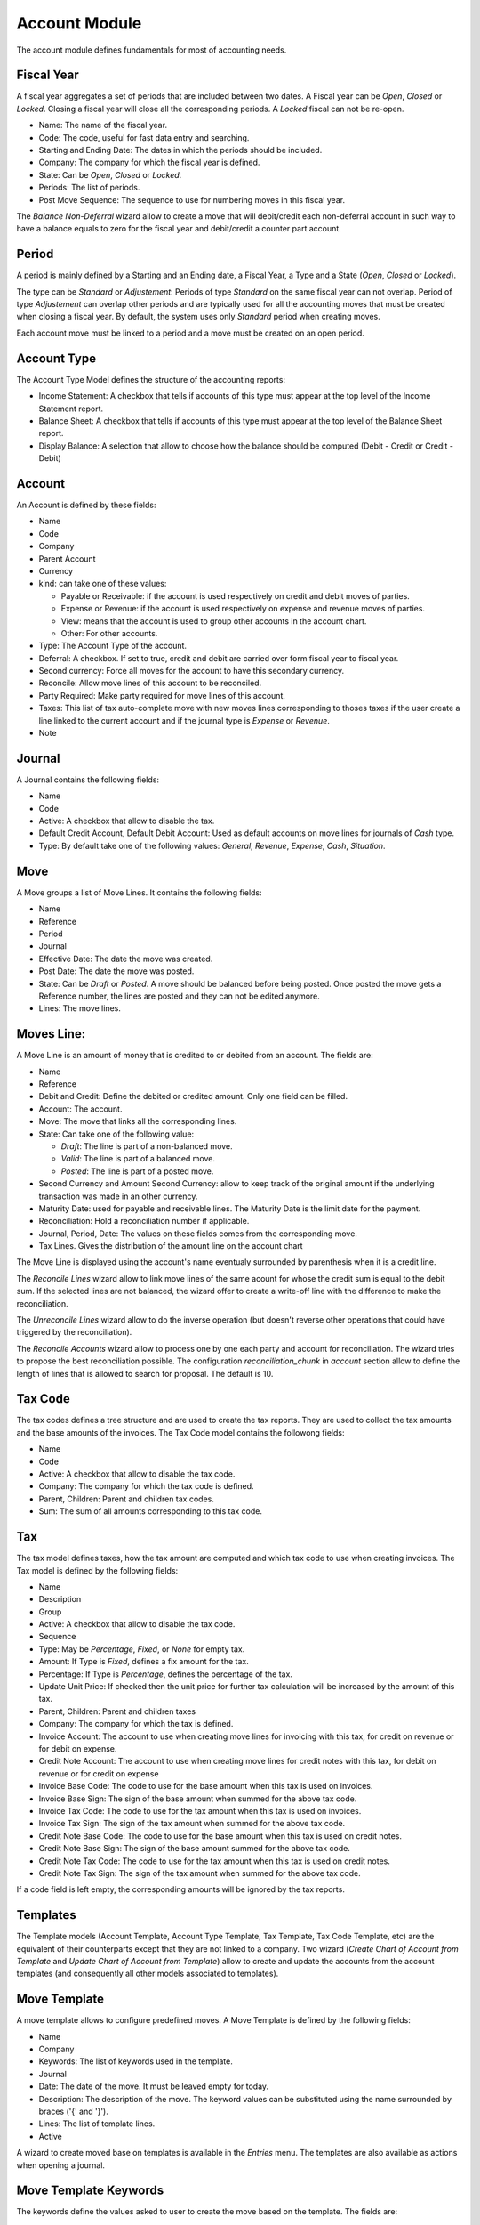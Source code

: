 Account Module
##############

The account module defines fundamentals for most of accounting needs.


Fiscal Year
***********

A fiscal year aggregates a set of periods that are included between
two dates. A Fiscal year can be *Open*, *Closed* or *Locked*. Closing a fiscal
year will close all the corresponding periods. A *Locked* fiscal can not be
re-open.

- Name: The name of the fiscal year.
- Code: The code, useful for fast data entry and searching.
- Starting and Ending Date: The dates in which the periods should be
  included.
- Company: The company for which the fiscal year is defined.
- State: Can be *Open*, *Closed* or *Locked*.
- Periods: The list of periods.
- Post Move Sequence: The sequence to use for numbering moves in this
  fiscal year.

The *Balance Non-Deferral* wizard allow to create a move that will debit/credit
each non-deferral account in such way to have a balance equals to zero for the
fiscal year and debit/credit a counter part account.


Period
******

A period is mainly defined by a Starting and an Ending date, a Fiscal
Year, a Type and a State (*Open*, *Closed* or *Locked*).

The type can be *Standard* or *Adjustement*: Periods of type
*Standard* on the same fiscal year can not overlap. Period of type
*Adjustement* can overlap other periods and are typically used for all
the accounting moves that must be created when closing a fiscal year.
By default, the system uses only *Standard* period when creating
moves.

Each account move must be linked to a period and a move must be
created on an open period.


Account Type
************

The Account Type Model defines the structure of the accounting
reports:

- Income Statement: A checkbox that tells if accounts of this type
  must appear at the top level of the Income Statement report.
- Balance Sheet: A checkbox that tells if accounts of this type
  must appear at the top level of the Balance Sheet report.
- Display Balance: A selection that allow to choose how the balance
  should be computed (Debit - Credit or Credit - Debit)


Account
*******

An Account is defined by these fields:

- Name
- Code
- Company
- Parent Account
- Currency
- kind: can take one of these values:

  - Payable or Receivable: if the account is used respectively on
    credit and debit moves of parties.
  - Expense or Revenue: if the account is used respectively on expense
    and revenue moves of parties.
  - View: means that the account is used to group other accounts in
    the account chart.
  - Other: For other accounts.

- Type: The Account Type of the account.
- Deferral: A checkbox. If set to true, credit and debit are carried
  over form fiscal year to fiscal year.
- Second currency: Force all moves for the account to have this
  secondary currency.
- Reconcile: Allow move lines of this account to be reconciled.
- Party Required: Make party required for move lines of this account.
- Taxes: This list of tax auto-complete move with new moves lines
  corresponding to thoses taxes if the user create a line linked to
  the current account and if the journal type is *Expense* or
  *Revenue*.
- Note


Journal
*******

A Journal contains the following fields:

- Name
- Code
- Active: A checkbox that allow to disable the tax.
- Default Credit Account, Default Debit Account: Used as default
  accounts on move lines for journals of *Cash* type.
- Type: By default take one of the following values: *General*,
  *Revenue*, *Expense*, *Cash*, *Situation*.


Move
****

A Move groups a list of Move Lines. It contains the following fields:

- Name
- Reference
- Period
- Journal
- Effective Date: The date the move was created.
- Post Date: The date the move was posted.
- State: Can be *Draft* or *Posted*. A move should be balanced before
  being posted. Once posted the move gets a Reference number, the
  lines are posted and they can not be edited anymore.
- Lines: The move lines.


Moves Line:
***********

A Move Line is an amount of money that is credited to or debited from
an account. The fields are:

- Name
- Reference
- Debit and Credit: Define the debited or credited amount. Only one
  field can be filled.
- Account: The account.
- Move: The move that links all the corresponding lines.
- State: Can take one of the following value: 

  - *Draft*: The line is part of a non-balanced move.
  - *Valid*: The line is part of a balanced move.
  - *Posted*: The line is part of a posted move.

- Second Currency and Amount Second Currency: allow to keep track of
  the original amount if the underlying transaction was made in an
  other currency.
- Maturity Date: used for payable and receivable lines. The Maturity
  Date is the limit date for the payment.
- Reconciliation: Hold a reconciliation number if applicable.
- Journal, Period, Date: The values on these fields comes from the
  corresponding move.
- Tax Lines. Gives the distribution of the amount line on the account
  chart

The Move Line is displayed using the account's name eventualy surrounded by
parenthesis when it is a credit line.

The *Reconcile Lines* wizard allow to link move lines of the same
acount for whose the credit sum is equal to the debit sum. If the
selected lines are not balanced, the wizard offer to create a
write-off line with the difference to make the reconciliation.

The *Unreconcile Lines* wizard allow to do the inverse operation (but
doesn't reverse other operations that could have triggered by the
reconciliation).

The *Reconcile Accounts* wizard allow to process one by one each party and
account for reconciliation. The wizard tries to propose the best reconciliation
possible. The configuration `reconciliation_chunk` in `account` section allow
to define the length of lines that is allowed to search for proposal. The
default is 10.


Tax Code
********

The tax codes defines a tree structure and are used to create the tax
reports. They are used to collect the tax amounts and the base amounts
of the invoices. The Tax Code model contains the followong fields:

- Name
- Code
- Active: A checkbox that allow to disable the tax code.
- Company: The company for which the tax code is defined.
- Parent, Children: Parent and children tax codes.
- Sum: The sum of all amounts corresponding to this tax code.


Tax
***

The tax model defines taxes, how the tax amount are computed and which
tax code to use when creating invoices. The Tax model is defined by
the following fields:

- Name
- Description
- Group
- Active: A checkbox that allow to disable the tax code.
- Sequence
- Type: May be *Percentage*, *Fixed*, or *None* for empty tax.
- Amount: If Type is *Fixed*, defines a fix amount for the tax.
- Percentage: If Type is *Percentage*, defines the percentage of the
  tax.
- Update Unit Price: If checked then the unit price for further tax calculation
  will be increased by the amount of this tax.
- Parent, Children: Parent and children taxes
- Company: The company for which the tax is defined.
- Invoice Account: The account to use when creating move lines for
  invoicing with this tax, for credit on revenue or for debit on
  expense.
- Credit Note Account: The account to use when creating move lines for
  credit notes with this tax, for debit on revenue or for credit on
  expense
- Invoice Base Code: The code to use for the base amount when this tax
  is used on invoices.
- Invoice Base Sign: The sign of the base amount when summed for the
  above tax code.
- Invoice Tax Code: The code to use for the tax amount when this tax
  is used on invoices.
- Invoice Tax Sign: The sign of the tax amount when summed for the
  above tax code.
- Credit Note Base Code: The code to use for the base amount when this tax
  is used on credit notes.
- Credit Note Base Sign: The sign of the base amount summed for the
  above tax code.
- Credit Note Tax Code: The code to use for the tax amount when this tax
  is used on credit notes.
- Credit Note Tax Sign: The sign of the tax amount when summed for the
  above tax code.

If a code field is left empty, the corresponding amounts will be
ignored by the tax reports.


Templates
*********

The Template models (Account Template, Account Type Template, Tax
Template, Tax Code Template, etc) are the equivalent of their
counterparts except that they are not linked to a company. Two wizard
(*Create Chart of Account from Template* and *Update Chart of Account
from Template*) allow to create and update the accounts from the
account templates (and consequently all other models associated to
templates).

Move Template
*************

A move template allows to configure predefined moves. A Move Template is
defined by the following fields:

- Name
- Company
- Keywords: The list of keywords used in the template.
- Journal
- Date: The date of the move. It must be leaved empty for today.
- Description: The description of the move. The keyword values can be
  substituted using the name surrounded by braces ('{' and '}').
- Lines: The list of template lines.
- Active

A wizard to create moved base on templates is available in the *Entries* menu.
The templates are also available as actions when opening a journal.

Move Template Keywords
**********************

The keywords define the values asked to user to create the move based on the
template. The fields are:

- Name
- String: The label used in the wizard form.
- Sequence: The sequence used to order the fields in the wizard form.
- Type:

  - *Char*
  - *Numeric*
  - *Date*
  - *Party*

- Required
- Digits: Only for numeric keyword.

Move Line Template
******************

- Operation: *Debit* or *Credit*
- Amount: An expression that can use any keywords to compute the amount.
- Account
- Party: Only for account that requires a party.
- Description
- Taxes: The list of template tax lines

Tax Line Template
*****************

- Amount: An expression that can use any keywords to compute the amount.
- Code: The tax code to use.
- Tax
